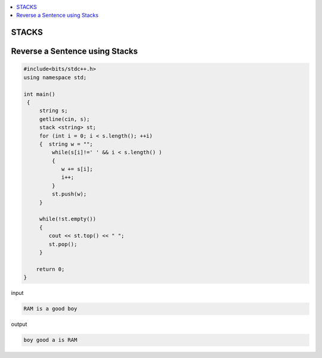 
.. contents::
   :local:
   :depth: 3

STACKS
===============================================================================

Reverse a Sentence using Stacks
===============================================================================

.. code:: c++

      #include<bits/stdc++.h>
      using namespace std;

      int main()
       {      
           string s;
           getline(cin, s);
           stack <string> st;
           for (int i = 0; i < s.length(); ++i)
           {  string w = "";
               while(s[i]!=' ' && i < s.length() )
               {
                  w += s[i];
                  i++;
               }
               st.push(w);
           }

           while(!st.empty())
           {
              cout << st.top() << " ";
              st.pop();
           }

          return 0;
      }

input

.. code:: c++

      RAM is a good boy


output

.. code:: c++

      boy good a is RAM 
